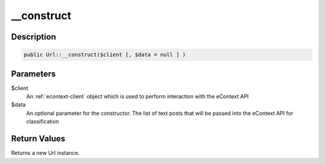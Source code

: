 __construct
===========

Description
^^^^^^^^^^^

.. code-block:: php

    public Url::__construct($client [, $data = null ] )

Parameters
^^^^^^^^^^

$client
    An :ref:`econtext-client` object which is used to perform interaction with the eContext API

$data
    An optional parameter for the constructor.  The list of text posts that will be passed into the eContext API for
    classification

Return Values
^^^^^^^^^^^^^

Returns a new Url instance.